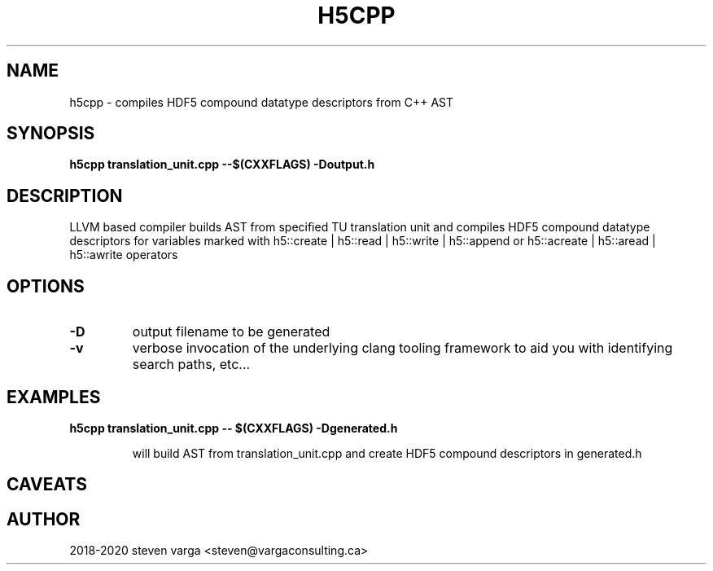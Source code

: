.TH H5CPP 1
.\" NAME should be all caps, SECTION should be 1-8, maybe w/ subsection
.\" other parms are allowed: see man(7), man(1)
.SH NAME
h5cpp \- compiles HDF5 compound datatype descriptors from C++ AST
.SH SYNOPSIS
.B h5cpp translation_unit.cpp --$(CXXFLAGS) -Doutput.h

.SH "DESCRIPTION"
LLVM based compiler builds AST from specified TU translation unit and compiles
HDF5 compound datatype descriptors for variables marked with 
h5::create | h5::read | h5::write | h5::append or
h5::acreate | h5::aread | h5::awrite operators


.SH OPTIONS
.TP
.B -D
output filename to be generated
.TP
.B -v
verbose invocation of the underlying clang tooling framework to aid you with 
identifying search paths, etc...

.SH EXAMPLES
.TP
.B h5cpp translation_unit.cpp -- $(CXXFLAGS)  -Dgenerated.h

will build AST from translation_unit.cpp and create HDF5 compound descriptors in generated.h

.SH CAVEATS


.SH AUTHOR
2018-2020 steven varga <steven@vargaconsulting.ca>

